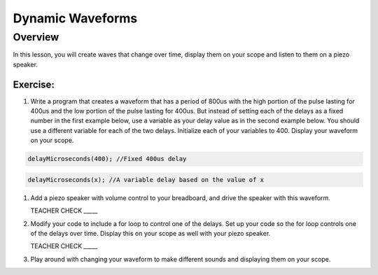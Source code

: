 Dynamic Waveforms
=========================

Overview
--------

In this lesson, you will create waves that change over time, display them on your scope and listen to them on a piezo speaker. 

Exercise:
~~~~~~~~~

#. Write a program that creates a waveform that has a period of 800us with the high portion of the pulse lasting for 400us and the low portion of the pulse lasting for 400us. But instead of setting each of the delays as a fixed number in the first example below, use a variable as your delay value as in the second example below. You should use a different variable for each of the two delays. Initialize each of your variables to 400. Display your waveform on your scope.

.. code-block:: C

   delayMicroseconds(400); //Fixed 400us delay

.. code-block:: C

   delayMicroseconds(x); //A variable delay based on the value of x

#. Add a piezo speaker with volume control to your breadboard, and drive the speaker with this waveform.

   TEACHER CHECK \_\_\_\_\_

#. Modify your code to include a for loop to control one of the delays. Set up your code so the for loop controls one of the delays over time. Display this on your scope as well with your piezo speaker.
  
   TEACHER CHECK \_\_\_\_\_

#. Play around with changing your waveform to make different sounds and displaying them on your scope.
